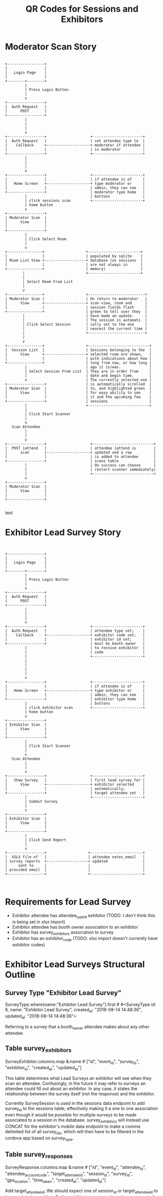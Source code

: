 #+TITLE: QR Codes for Sessions and Exhibitors

* Moderator Scan Story

#+NAME: Moderator Scan Story
#+BEGIN_SRC text
                                                                        
 +-----------------+                                                    
 |                 |                                                    
 |   Login Page    |                                                    
 |                 |                                                    
 +--------+--------+                                                    
          |                                                             
          | Press Login Button                                          
          |                                                             
          v                                                             
 +-----------------+                                                    
 |  Auth Request   |                                                    
 |      POST       |                                                    
 +-----------------+                                                    
          |                                                             
          |                                                             
          |                                                             
          v                                                             
 +-----------------+                    +-----------------------+       
 |  Auth Request   |                    | set attendee type to  |       
 |    Callback     +--------------------+ moderator if attendee |       
 |                 |                    | is moderator          |       
 +-----------------+                    +-----------------------+       
          |                                                             
          |                                                             
          |                                                             
          v                                                             
 +-----------------+                    +-----------------------+       
 |                 |                    | if attendee is of     |       
 |   Home Screen   +--------------------+ type moderator or     |       
 |                 |                    | admin, they can see   |       
 +-----------------+                    | moderator type home   |       
          |                             | buttons               |       
          | click sessions scan         +-----------------------+       
          | home button                                                 
          v                                                             
 +-----------------+                                                    
 | Moderator Scan  |                                                    
 |      View       |                                                    
 |                 |                                                    
 +-----------------+                                                    
          |                                                             
          | Click Select Room                                           
          |                                                             
          v                                                             
 +----------------+                   +------------------------+        
 |                |                   | populated by sqlite    |        
 | Room List View +-------------------+ database (as sessions  |        
 |                |                   | are not always in      |        
 +----------------+                   | memory)                |        
         |                            +------------------------+        
         |                                                              
         | Select Room From List                                        
         |                                                              
         v                                                              
 +----------------+                   +--------------------------+      
 | Moderator Scan |                   | On return to moderator   |      
 |      View      +-------------------+ scan view, room and      |      
 |                |                   | session fields flash     |      
 +----------------+                   | green to tell user they  |      
         |                            | have made an update.     |      
         |                            | The session is automati  |      
         | Click Select Session       | cally set to the one     |      
         |                            | nearest the current time |      
         |                            +--------------------------+      
         |                                                              
         v                                                              
 +----------------+                   +----------------------------+    
 |  Session List  |                   | Sessions belonging to the  |    
 |      View      +-------------------+ selected room are shown,   |    
 |                |                   | with indications about how |    
 +----------------+                   | long from now, or how long |    
          |                           | ago it is/was.             |    
          | Select Session From List  | They are in order from     |    
          |                           | date and begin time.       |    
          v                           | The currently selected one |    
 +-----------------+                  | is automatically scrolled  |    
 | Moderator Scan  |                  | to, and highlighted green  |    
 |      View       |                  | for easy ability to see    |    
 |                 |                  | it and the upcoming few    |    
 +-----------------+                  | sessions                   |    
          |                           +----------------------------+    
          |                                                             
          | Click Start Scanner                                         
          |                                                             
          v                                                             
    Scan Attendee                                                       
          |                                                             
          |                                                             
          v                                                             
 +-----------------+                    +----------------------------+  
 |  POST iattend   |                    | attendee iattend is        |  
 |      scan       |--------------------+ updated and a row          |  
 |                 |                    | is added to attendee       |  
 +-----------------+                    | scans table                |  
          |                             | On success can choose      |  
          |                             | restart scanner immediately|  
          |                             +----------------------------+  
          v                                                             
 +-----------------+                                                    
 | Moderator Scan  |                                                    
 |      View       |                                                    
 |                 |                                                    
 +-----------------+                                                    

#+END_SRC text

* Exhibitor Lead Survey Story

# ditaa :file foo.png Is possible to output a graphic of below chart
#+NAME: Exhibitor Lead Survey Story
#+BEGIN_SRC text

                                                                        
 +-----------------+                                                    
 |                 |                                                    
 |   Login Page    |                                                    
 |                 |                                                    
 +--------+--------+                                                    
          |                                                             
          | Press Login Button                                          
          |                                                             
          v                                                             
 +-----------------+                                                    
 |  Auth Request   |                                                    
 |      POST       |                                                    
 +-----------------+                                                    
          |                                                             
          |                                                             
          |                                                             
          v                                                             
 +-----------------+                    +-----------------------+       
 |  Auth Request   |                    | attendee type set;    |       
 |    Callback     +--------------------+ exhibitor code set;   |       
 |                 |                    | exhibitor id set;     |       
 +-----------------+                    | must be booth owner   |       
          |                             | to receive exhibitor  |       
          |                             | code                  |       
          |                             +-----------------------+       
          |                                                             
          |                                                             
          |                                                             
          |                                                             
          v                                                             
 +-----------------+                    +-----------------------+       
 |                 |                    | if attendee is of     |       
 |   Home Screen   +--------------------+ type exhibitor or     |       
 |                 |                    | admin, they can see   |       
 +-----------------+                    | exhibitor type home   |       
          |                             | buttons               |       
          | click exhibitor scan        +-----------------------+       
          | home button                                                 
          v                                                             
 +-----------------+                                                    
 | Exhibitor Scan  |                                                    
 |      View       |                                                    
 |                 |                                                    
 +-----------------+                                                    
          |                                                             
          | Click Start Scanner                                         
          |                                                             
          v                                                             
    Scan Attendee                                                       
          |                                                             
          |                                                             
          v                                                             
 +-----------------+                    +-----------------------+       
 |   Show Survey   |                    | first lead survey for |       
 |      View       +--------------------+ exhibitor selected    |       
 |                 |                    | automatically;        |       
 +-----------------+                    | target attendee set   |       
          |                             +-----------------------+       
          | Submit Survey                                               
          |                                                             
          v                                                             
 +-----------------+                                                    
 | Exhibitor Scan  |                                                    
 |      View       |                                                    
 |                 |                                                    
 +-----------------+                                                    
          |                                                             
          | Click Send Report                                           
          |                                                             
          v                                                             
 +-----------------+                   +------------------------+       
 |  XSLX file of   |                   | attendee notes_email   |       
 | survey reports  +-------------------+ updated                |       
 |     sent to     |                   |                        |       
 | provided email  |                   |                        |       
 +-----------------+                   +------------------------+       


#+END_SRC


* Requirements for Lead Survey

- Exhibitor attendee has attendee_type_id exhibitor (TODO: I don't think this is being set in xlsx import)
- Exhibitor attendee has booth owner association to an exhibitor
- Exhibitor has survey_exhibitors association to survey
- Exhibitor has an exhibitor_code (TODO: xlsx import doesn't currently have exhibitor codes)

* Exhibitor Lead Surveys Structural Outline
** Survey Type "Exhibitor Lead Survey"
SurveyType.where(name:"Exhibitor Lead Survey").first # #<SurveyType id: 6, name: "Exhibitor Lead Survey", created_at: "2018-08-14 14:48:36", updated_at: "2018-08-14 14:48:36">

Referring to a survey that a booth_owner attendee makes about any other attendee

** Table survey_exhibitors
SurveyExhibitor.columns.map &:name # ["id", "event_id", "survey_id", "exhibitor_id", "created_at", "updated_at"]

This table determines what Lead Surveys an exhibitor will see when they scan an attendee. Confusingly, in the future it may refer to surveys an attendee could fill out about an exhibitor. In any case, it states the relationship between the survey itself (not the response) and the exhibitor.

Currently SurveySession is used in the sessions data endpoint to add survey_id to the sessions table, effectively making it a one to one association even though it would be possible for multiple surveys to be made associated to a session in the database. survey_exhibitors will instead use CONCAT for the exhibitor's mobile data endpoint to make a comma delimited list of all survey_ids, which will then have to be filtered in the cordova app based on survey_type.

** Table survey_responses
SurveyResponse.columns.map &:name # ["id", "event_id", "attendee_id", "attendee_account_code", "target_attendee_id", "session_id", "survey_id", "gps_location", "time_taken", "created_at", "updated_at"]

Add target_attendee_id; We should expect one of session_id or target_attendee_id to be populated, or neither. Both would be an error, as there is no concept of a session that is both about an attendee and a speaker. It is possible in the future we might have a survey about a speaker and a session, but we should resist that change as it makes the design more complicated. We would need a more sophisticated design, in anycase, to handle it.

* API Changes
** Attendee#full_name
added convenience method for concating name
** AttendeesController#authenticate_attendee
attendee type and exhibitor info now being sent down
** AttendeesController#push_attendee_scan_data
handle lead survey scan and moderator session iattend scan
** HomeButtonsController#mobile_data
receives attendee type in params and filters home buttons based on it
** ExhibitorsController#mobile_data
Concat survey_ids AS survey_ids
Instead of thinking about how to determine the survey types in the query, that will be done in the app
Also added exhibitor_code
** SurveysApiController#survey_responses_mobile_data
Add target_attendee_id in join
** SurveysApiController#lead_survey_attendee_names_for_attendee
Add route for getting attendee names for an attendee's lead surveys
** UpdateSurveyResponses#survey_responses
Add target attendee id to query

* Commandlog

#+NAME: Commandlog
#+BEGIN_SRC sh
        rails g model SurveyExhibitor event_id:integer survey_id:integer exhibitor_id:integer
        rails g migration AddTargetAttendeeIdToSurveyResponses target_attendee_id:integer:index
        bundle exec ruby ./ek_scripts/generatetypes.rb
        rake db:migrate
#+END_SRC


* Changelog
- added moderator and admin attendee_types. admin to have access to all home buttons
- added attendee_type to authenticateattendee endpoint
- added attendee_type_id to home_button table (for filtering home buttons an attendee can use)
- added attendee_type_id to home_button api endpoint
- home_button_endpoint filters based on attendee_type
- home_button form can edit what attendee type it is for
- home_button import export can edit attendee type
- ability.js for providing templates with methods to determine visibility of elements
- added new home buttons for session and exhibitor scanners
- added plumbing for controller / view setup of above home buttons
- added iattend_update and exhibitor_lead_survey attendee_scan_types
- new survey type "Exhibitor Lead Survey"
- new table "survey_attendees"
- update survey wizard to handle exhibitor survey type (and add associations)

